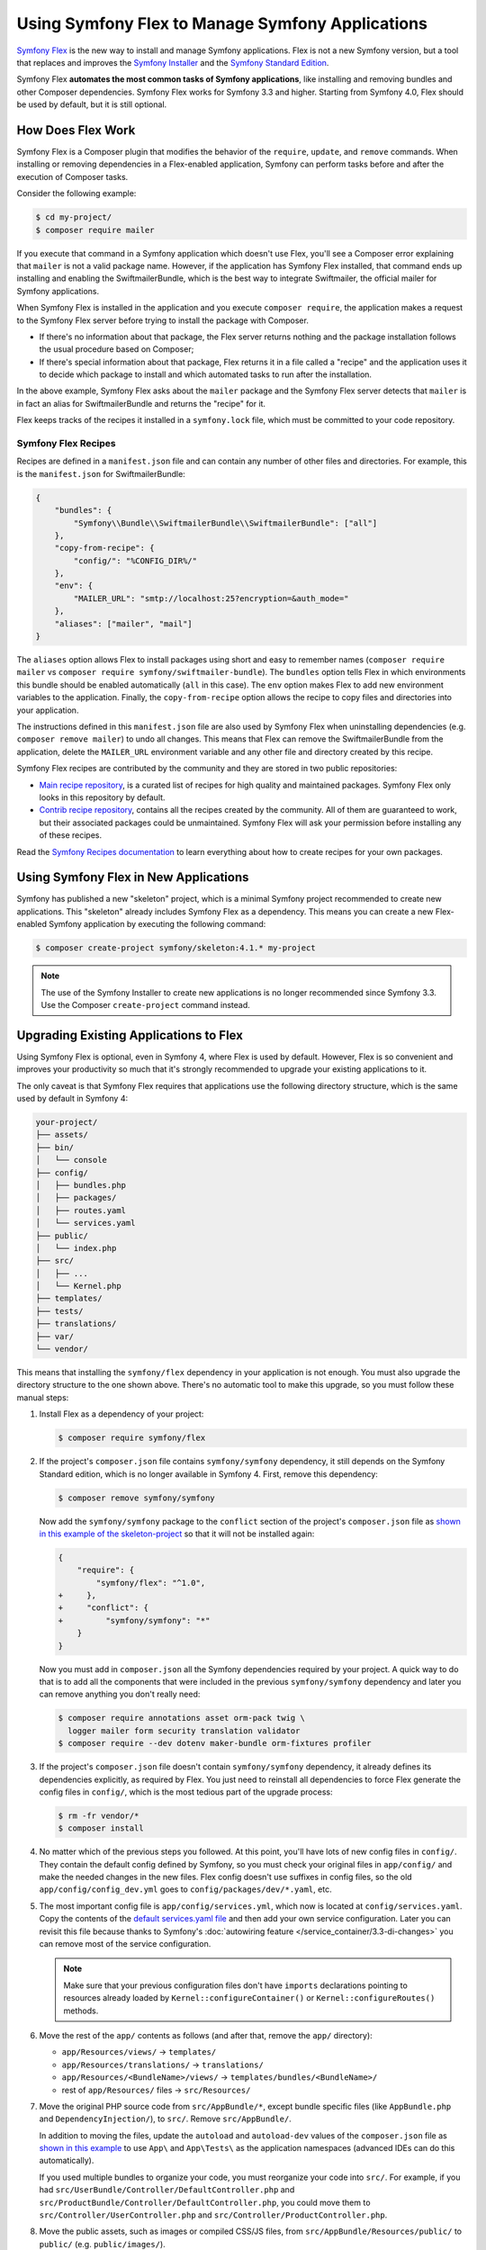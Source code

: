 .. index:: Flex

Using Symfony Flex to Manage Symfony Applications
=================================================

`Symfony Flex`_ is the new way to install and manage Symfony applications. Flex
is not a new Symfony version, but a tool that replaces and improves the
`Symfony Installer`_ and the `Symfony Standard Edition`_.

Symfony Flex **automates the most common tasks of Symfony applications**, like
installing and removing bundles and other Composer dependencies. Symfony
Flex works for Symfony 3.3 and higher. Starting from Symfony 4.0, Flex
should be used by default, but it is still optional.

How Does Flex Work
------------------

Symfony Flex is a Composer plugin that modifies the behavior of the
``require``, ``update``, and ``remove`` commands. When installing or removing
dependencies in a Flex-enabled application, Symfony can perform tasks before
and after the execution of Composer tasks.

Consider the following example:

.. code-block:: terminal

    $ cd my-project/
    $ composer require mailer

If you execute that command in a Symfony application which doesn't use Flex,
you'll see a Composer error explaining that ``mailer`` is not a valid package
name. However, if the application has Symfony Flex installed, that command ends
up installing and enabling the SwiftmailerBundle, which is the best way to
integrate Swiftmailer, the official mailer for Symfony applications.

When Symfony Flex is installed in the application and you execute ``composer
require``, the application makes a request to the Symfony Flex server before
trying to install the package with Composer.

* If there's no information about that package, the Flex server returns nothing and
  the package installation follows the usual procedure based on Composer;

* If there's special information about that package, Flex returns it in a file
  called a "recipe" and the application uses it to decide which package to
  install and which automated tasks to run after the installation.

In the above example, Symfony Flex asks about the ``mailer`` package and the
Symfony Flex server detects that ``mailer`` is in fact an alias for
SwiftmailerBundle and returns the "recipe" for it.

Flex keeps tracks of the recipes it installed in a ``symfony.lock`` file, which
must be committed to your code repository.

Symfony Flex Recipes
~~~~~~~~~~~~~~~~~~~~

Recipes are defined in a ``manifest.json`` file and can contain any number of
other files and directories. For example, this is the ``manifest.json`` for
SwiftmailerBundle:

.. code-block:: javascript

    {
        "bundles": {
            "Symfony\\Bundle\\SwiftmailerBundle\\SwiftmailerBundle": ["all"]
        },
        "copy-from-recipe": {
            "config/": "%CONFIG_DIR%/"
        },
        "env": {
            "MAILER_URL": "smtp://localhost:25?encryption=&auth_mode="
        },
        "aliases": ["mailer", "mail"]
    }

The ``aliases`` option allows Flex to install packages using short and easy to
remember names (``composer require mailer`` vs
``composer require symfony/swiftmailer-bundle``). The ``bundles`` option tells
Flex in which environments this bundle should be enabled automatically (``all``
in this case). The ``env`` option makes Flex to add new environment variables to
the application. Finally, the ``copy-from-recipe`` option allows the recipe to
copy files and directories into your application.

The instructions defined in this ``manifest.json`` file are also used by
Symfony Flex when uninstalling dependencies (e.g. ``composer remove mailer``)
to undo all changes. This means that Flex can remove the SwiftmailerBundle from
the application, delete the ``MAILER_URL`` environment variable and any other
file and directory created by this recipe.

Symfony Flex recipes are contributed by the community and they are stored in
two public repositories:

* `Main recipe repository`_, is a curated list of recipes for high quality and
  maintained packages. Symfony Flex only looks in this repository by default.

* `Contrib recipe repository`_, contains all the recipes created by the
  community. All of them are guaranteed to work, but their associated packages
  could be unmaintained. Symfony Flex will ask your permission before installing
  any of these recipes.

Read the `Symfony Recipes documentation`_ to learn everything about how to
create recipes for your own packages.

Using Symfony Flex in New Applications
--------------------------------------

Symfony has published a new "skeleton" project, which is a minimal Symfony
project recommended to create new applications. This "skeleton" already
includes Symfony Flex as a dependency. This means you can create a new Flex-enabled
Symfony application by executing the following command:

.. code-block:: terminal

    $ composer create-project symfony/skeleton:4.1.* my-project

.. note::

    The use of the Symfony Installer to create new applications is no longer
    recommended since Symfony 3.3. Use the Composer ``create-project`` command
    instead.

.. _upgrade-to-flex:

Upgrading Existing Applications to Flex
---------------------------------------

Using Symfony Flex is optional, even in Symfony 4, where Flex is used by
default. However, Flex is so convenient and improves your productivity so much
that it's strongly recommended to upgrade your existing applications to it.

The only caveat is that Symfony Flex requires that applications use the
following directory structure, which is the same used by default in Symfony 4:

.. code-block:: text

    your-project/
    ├── assets/
    ├── bin/
    │   └── console
    ├── config/
    │   ├── bundles.php
    │   ├── packages/
    │   ├── routes.yaml
    │   └── services.yaml
    ├── public/
    │   └── index.php
    ├── src/
    │   ├── ...
    │   └── Kernel.php
    ├── templates/
    ├── tests/
    ├── translations/
    ├── var/
    └── vendor/

This means that installing the ``symfony/flex`` dependency in your application
is not enough. You must also upgrade the directory structure to the one shown
above. There's no automatic tool to make this upgrade, so you must follow these
manual steps:

#. Install Flex as a dependency of your project:

   .. code-block:: terminal

       $ composer require symfony/flex

#. If the project's ``composer.json`` file contains ``symfony/symfony`` dependency,
   it still depends on the Symfony Standard edition, which is no longer available
   in Symfony 4. First, remove this dependency:

   .. code-block:: terminal

       $ composer remove symfony/symfony

   Now add the ``symfony/symfony`` package to the ``conflict`` section of the project's
   ``composer.json`` file as `shown in this example of the skeleton-project`_ so that
   it will not be installed again:

   .. code-block:: diff

       {
           "require": {
               "symfony/flex": "^1.0",
       +     },
       +     "conflict": {
       +         "symfony/symfony": "*"
           }
       }

   Now you must add in ``composer.json`` all the Symfony dependencies required
   by your project. A quick way to do that is to add all the components that
   were included in the previous ``symfony/symfony`` dependency and later you
   can remove anything you don't really need:

   .. code-block:: terminal

       $ composer require annotations asset orm-pack twig \
         logger mailer form security translation validator
       $ composer require --dev dotenv maker-bundle orm-fixtures profiler

#. If the project's ``composer.json`` file doesn't contain ``symfony/symfony``
   dependency, it already defines its dependencies explicitly, as required by
   Flex. You just need to reinstall all dependencies to force Flex generate the
   config files in ``config/``, which is the most tedious part of the upgrade
   process:

   .. code-block:: terminal

       $ rm -fr vendor/*
       $ composer install

#. No matter which of the previous steps you followed. At this point, you'll have
   lots of new config files in ``config/``. They contain the default config
   defined by Symfony, so you must check your original files in ``app/config/``
   and make the needed changes in the new files. Flex config doesn't use suffixes
   in config files, so the old ``app/config/config_dev.yml`` goes to
   ``config/packages/dev/*.yaml``, etc.

#. The most important config file is ``app/config/services.yml``, which now is
   located at ``config/services.yaml``. Copy the contents of the
   `default services.yaml file`_ and then add your own service configuration.
   Later you can revisit this file because thanks to Symfony's
   :doc:`autowiring feature </service_container/3.3-di-changes>` you can remove
   most of the service configuration.

   .. note::

       Make sure that your previous configuration files don't have ``imports``
       declarations pointing to resources already loaded by ``Kernel::configureContainer()``
       or ``Kernel::configureRoutes()`` methods.

#. Move the rest of the ``app/`` contents as follows (and after that, remove the
   ``app/`` directory):

   * ``app/Resources/views/`` -> ``templates/``
   * ``app/Resources/translations/`` -> ``translations/``
   * ``app/Resources/<BundleName>/views/`` -> ``templates/bundles/<BundleName>/``
   * rest of ``app/Resources/`` files -> ``src/Resources/``

#. Move the original PHP source code from ``src/AppBundle/*``, except bundle
   specific files (like ``AppBundle.php`` and ``DependencyInjection/``), to
   ``src/``. Remove ``src/AppBundle/``.

   In addition to moving the files, update the ``autoload`` and ``autoload-dev``
   values of the ``composer.json`` file as `shown in this example`_ to use
   ``App\`` and ``App\Tests\`` as the application namespaces (advanced IDEs can
   do this automatically).

   If you used multiple bundles to organize your code, you must reorganize your
   code into ``src/``. For example, if you had ``src/UserBundle/Controller/DefaultController.php``
   and ``src/ProductBundle/Controller/DefaultController.php``, you could move
   them to ``src/Controller/UserController.php`` and ``src/Controller/ProductController.php``.

#. Move the public assets, such as images or compiled CSS/JS files, from
   ``src/AppBundle/Resources/public/`` to ``public/`` (e.g. ``public/images/``).

#. Move the source of the assets (e.g. the SCSS files) to ``assets/`` and use
   :doc:`Webpack Encore </frontend>` to manage and compile them.

#. Create the new ``public/index.php`` front controller
   `copying Symfony's index.php source`_ and, if you made any customization in
   your ``web/app.php`` and ``web/app_dev.php`` files, copy those changes into
   the new file. You can now remove the old ``web/`` dir.

#. Update the ``bin/console`` script `copying Symfony's bin/console source`_
   and changing anything according to your original console script.

#. Remove the ``bin/symfony_requirements`` script and if you need a replacement
   for it, use the new `Symfony Requirements Checker`_.

.. _`Symfony Flex`: https://github.com/symfony/flex
.. _`Symfony Installer`: https://github.com/symfony/symfony-installer
.. _`Symfony Standard Edition`: https://github.com/symfony/symfony-standard
.. _`Main recipe repository`: https://github.com/symfony/recipes
.. _`Contrib recipe repository`: https://github.com/symfony/recipes-contrib
.. _`Symfony Recipes documentation`: https://github.com/symfony/recipes/blob/master/README.rst
.. _`default services.yaml file`: https://github.com/symfony/recipes/blob/master/symfony/framework-bundle/3.3/config/services.yaml
.. _`shown in this example`: https://github.com/symfony/skeleton/blob/8e33fe617629f283a12bbe0a6578bd6e6af417af/composer.json#L24-L33
.. _`shown in this example of the skeleton-project`: https://github.com/symfony/skeleton/blob/8e33fe617629f283a12bbe0a6578bd6e6af417af/composer.json#L44-L46
.. _`copying Symfony's index.php source`: https://github.com/symfony/recipes/blob/master/symfony/framework-bundle/3.3/public/index.php
.. _`copying Symfony's bin/console source`: https://github.com/symfony/recipes/blob/master/symfony/console/3.3/bin/console
.. _`Symfony Requirements Checker`: https://github.com/symfony/requirements-checker

.. ready: no
.. revision: 0db429e97